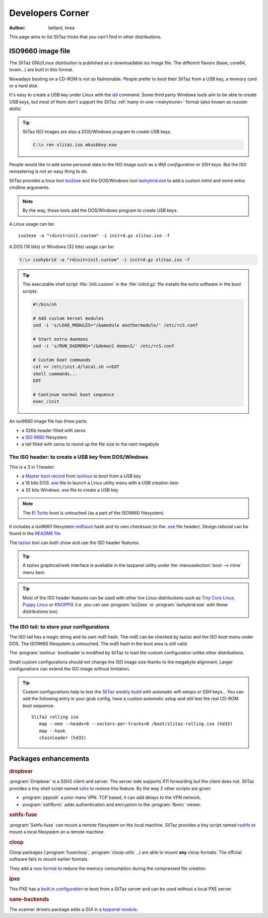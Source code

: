 .. http://doc.slitaz.org/en:devel:start
.. en/devel/start.txt · Last modified: 2015/12/31 11:11 by linea

.. _devel:

Developers Corner
=================

:author: bellard, linea

This page aims to list SliTaz tricks that you can't find in other distributions.


ISO9660 image file
------------------

The SliTaz GNU/Linux distrbution is published as a downloadable iso image file.
The different flavors (base, core64, loram...) are built in this format.

Nowadays booting on a CD-ROM is not so fashionable.
People prefer to boot their SliTaz from a USB key, a memory card or a hard disk.

It's easy to create a USB key under Linux with the dd_ command.
Some third party Windows tools aim to be able to create USB keys, but most of them don't support the SliTaz :ref:`many-in-one <manyinone>` format (also known as *russian dolls*).

.. tip::
   SliTaz ISO images are also a DOS/Windows program to create USB keys.

   .. code-block:: doscon

      C:\> ren slitaz.iso mkusbkey.exe

People would like to add some personal data to the ISO image such as a *Wifi configuration* or *SSH keys*.
But the ISO remastering is not an easy thing to do.

SliTaz provides a linux tool iso2exe_ and the DOS/Windows tool `isohybrid.exe`_ to add a custom initrd and some extra cmdline arguments.

.. note::
   By the way, these tools add the DOS/Windows program to create USB keys.

A Linux usage can be::

  iso2exe -a "rdinit=init.custom" -i initrd.gz slitaz.iso -f

A DOS (16 bits) or Windows (32 bits) usage can be:

.. code-block:: doscon

   C:\> isohybrid -a "rdinit=init.custom" -i initrd.gz slitaz.iso -f

.. tip::
   The executable shell script :file:`/init.custom` in the :file:`initrd.gz` file installs the extra software in the boot scripts:

   .. code-block:: shell

      #!/bin/sh
      
      # Add custom kernel modules
      sed -i 's/LOAD_MODULES="/&amodule anothermodule/' /etc/rcS.conf
      
      # Start extra daemons
      sed -i 's/RUN_DAEMONS="/&demon1 demon2/' /etc/rcS.conf
      
      # Custom boot commands
      cat >> /etc/init.d/local.sh <<EOT
      shell commands...
      EOT
      
      # Continue normal boot sequence
      exec /init

An iso9660 image file has three parts:

* a 32Kb header filled with zeros
* a `ISO 9660`_ filesystem
* a tail filled with zeros to round up the file size to the next megabyte


The ISO header: to create a USB key from DOS/Windows
^^^^^^^^^^^^^^^^^^^^^^^^^^^^^^^^^^^^^^^^^^^^^^^^^^^^

This is a 3 in 1 header:

* a `Master boot record`_ from isolinux_ to boot from a USB key
* a 16 bits DOS `.exe`_ file to launch a Linux utility menu with a USB creation item
* a 32 bits Windows `.exe`_ file to create a USB key

.. note::
   The `El Torito`_ boot is untouched (as a part of the ISO9660 filesystem)

It includes a iso9660 filesystem md5sum_ hash and its own checksum (in
the `.exe`_ file header).
Design rational can be found in the `README file`_

The taziso_ tool can both show and use the ISO header features.

.. tip::
   A taziso graphical/web interface is available in the tazpanel utility under the :menuselection:`boot --> mine` menu item.

.. tip::
   Most of the ISO header features can be used with other live Linux distributions such as `Tiny Core Linux`_, `Puppy Linux`_ or KNOPPIX_ (i.e. you can use :program:`iso2exe` or :program:`isohybrid.exe` with these distributions too).


The ISO tail: to store your configurations
^^^^^^^^^^^^^^^^^^^^^^^^^^^^^^^^^^^^^^^^^^

The ISO tail has a magic string and its own md5 hash.
The md5 can be checked by taziso and the ISO boot menu under DOS.
The ISO9660 filesystem is untouched.
The md5 hash in the boot area is still valid.

The :program:`isolinux` bootloader is modified by SliTaz to load the custom configuration unlike other distributions.

Small custom configurations should not change the ISO image size thanks to the megabyte alignment.
Larger configurations can extend the ISO image without limitation.

.. tip::
   Custom configurations help to test the `SliTaz weekly build`_ with automatic wifi setups or SSH keys…
   You can add the following entry in your grub config, have a custom automatic setup and still test the real CD-ROM boot sequence.

   ::

     SliTaz rolling iso
     	map --mem --heads=0 --sectors-per-tracks=0 /boot/slitaz-rolling.iso (hd32)
     	map --hook
     	chainloader (hd32)


Packages enhancements
---------------------


.. rubric:: dropbear

:program:`Dropbear` is a SSH2 client and server.
The server side supports X11 forwarding but the client does not.
SliTaz provides a tiny shell script named sshx_ to restore this feature.
By the way 2 other scripts are given:

* :program:`pppssh` a poor mans VPN.
  TCP based, it can add delays to the VPN network.
* :program:`sshfbvnc` adds authentication and encryption to the :program:`fbvnc` viewer.


.. rubric:: sshfs-fuse

:program:`Sshfs-fuse` can mount a remote filesystem on the local machine.
SliTaz provides a tiny script named rsshfs_ to mount a local filesystem on a remote machine.


.. rubric:: cloop

Cloop packages (:program:`fusecloop`, :program:`cloop-utils`…) are able to mount **any** cloop formats.
The official software fails to mount earlier formats.

They add a `new format`_ to reduce the memory consumption during the compressed file creation.


.. rubric:: ipxe

This PXE has a `built in configuration`_ to boot from a SliTaz server and can be used without a local PXE server.


.. rubric:: sane-backends

The scanner drivers package adds a GUI in a `tazpanel module`_.


.. _iso2exe: http://cook.slitaz.org/cooker.cgi?download=../wok/syslinux-extra/taz/syslinux-extra-4.06/fs/usr/bin/iso2exe
.. _taziso:  http://cook.slitaz.org/cooker.cgi?download=../wok/syslinux-extra/taz/syslinux-extra-4.06/fs/usr/bin/taziso

.. _isohybrid.exe:          http://mirror.slitaz.org/boot/isohybrid.exe
.. _SliTaz weekly build:    http://mirror.slitaz.org/iso/rolling/slitaz-rolling.iso

.. _README file:            http://hg.slitaz.org/wok/file/tip/syslinux/stuff/iso2exe/README#l1
.. _sshx:                   http://hg.slitaz.org/wok/file/tip/dropbear/stuff/sshx#l1
.. _rsshfs:                 http://hg.slitaz.org/wok/file/tip/sshfs-fuse/stuff/rsshfs#l1
.. _new format:             http://hg.slitaz.org/wok/file/tip/fusecloop/description.txt#l1
.. _built in configuration: http://hg.slitaz.org/wok/file/tip/ipxe/stuff/ipxe.cmd#l1
.. _tazpanel module:        http://hg.slitaz.org/wok/file/tip/sane-backends/stuff/tazpanel/sane.cgi#l1

.. _dd:                     http://en.wikipedia.org/wiki/dd_(Unix)
.. _ISO 9660:               http://en.wikipedia.org/wiki/ISO_9660
.. _Master boot record:     http://en.wikipedia.org/wiki/Master_boot_record
.. _isolinux:               http://en.wikipedia.org/wiki/isolinux
.. _.exe:                   http://en.wikipedia.org/wiki/.exe
.. _El Torito:              http://en.wikipedia.org/wiki/El_Torito_(CD-ROM_standard)
.. _md5sum:                 http://en.wikipedia.org/wiki/md5sum
.. _Tiny Core Linux:        http://en.wikipedia.org/wiki/Tiny_Core_Linux
.. _Puppy Linux:            http://en.wikipedia.org/wiki/Puppy_Linux
.. _KNOPPIX:                http://en.wikipedia.org/wiki/KNOPPIX
